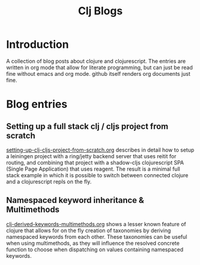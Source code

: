 #+TITLE: Clj Blogs
#+STARTUP: indent
#+OPTIONS: toc:nil num:nil ^:nil html-postamble:nil

* Introduction

A collection of blog posts about clojure and clojurescript. The
entries are written in org mode that allow for literate programming,
but can just be read fine without emacs and org mode. github itself
renders org documents just fine.

* Blog entries

** Setting up a full stack clj / cljs project from scratch
[[./setting-up-clj-cljs-project-from-scratch.org][setting-up-clj-cljs-project-from-scratch.org]] describes in detail how
to setup a leiningen project with a ring/jetty backend server that
uses reitit for routing, and combining that project with a shadow-cljs
clojurescript SPA (Single Page Application) that uses reagent. The
result is a minimal full stack example in which it is possible to
switch between connected clojure and a clojurescript repls on the fly.

** Namespaced keyword inheritance & Multimethods
[[./clj-derived-keywords-multimethods.org][clj-derived-keywords-multimethods.org]] shows a lesser known feature of
clojure that allows for on the fly creation of taxonomies by deriving
namespaced keywords from each other. These taxonomies can be useful
when using multimethods, as they will influence the resolved concrete
function to choose when dispatching on values containing namespaced
keywords.
